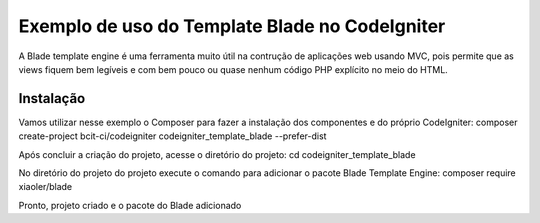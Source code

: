 ###################
Exemplo de uso do Template Blade no CodeIgniter
###################

A Blade template engine é uma ferramenta muito útil na contrução de aplicações web usando MVC, pois permite que as views fiquem bem legíveis e com bem pouco ou quase nenhum código PHP explícito no meio do HTML.

*******************
Instalação
*******************

Vamos utilizar nesse exemplo o Composer para fazer a instalação dos componentes e do próprio CodeIgniter:
composer create-project bcit-ci/codeigniter codeigniter_template_blade --prefer-dist

Após concluir a criação do projeto, acesse o diretório do projeto:
cd codeigniter_template_blade

No diretório do projeto do projeto execute o comando para adicionar o pacote Blade Template Engine: 
composer require xiaoler/blade

Pronto, projeto criado e o pacote do Blade adicionado
